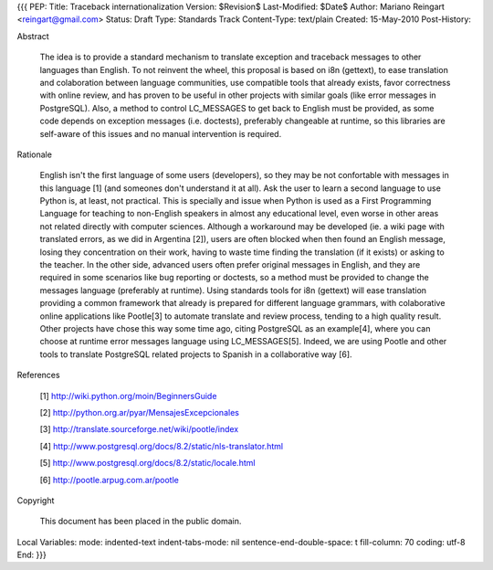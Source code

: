 {{{
PEP: 
Title: Traceback internationalization
Version: $Revision$
Last-Modified: $Date$
Author: Mariano Reingart <reingart@gmail.com>
Status: Draft
Type: Standards Track
Content-Type: text/plain
Created: 15-May-2010
Post-History:


Abstract

    The idea is to provide a standard mechanism to translate exception 
    and traceback messages to other languages than English.
    To not reinvent the wheel, this proposal is based on i8n (gettext),
    to ease translation and colaboration between language communities,
    use compatible tools that already exists, favor correctness with 
    online review, and has proven to be useful in other projects with
    similar goals (like error messages in PostgreSQL).
    Also, a method to control LC_MESSAGES to get back to English must 
    be provided, as some code depends on exception messages (i.e. 
    doctests), preferably changeable at runtime, so this libraries are
    self-aware of this issues and no manual intervention is required.


Rationale

    English isn't the first language of some users (developers), so
    they may be not confortable with messages in this language [1]
    (and someones don't understand it at all). Ask the user to learn
    a second language to use Python is, at least, not practical.
    This is specially and issue when Python is used as a First 
    Programming Language for teaching to non-English speakers  in 
    almost any educational level, even worse in other areas not 
    related directly with computer sciences.
    Although a workaround may be developed (ie. a wiki page with 
    translated errors, as we did in Argentina [2]), users are often 
    blocked when then found an English message, losing they 
    concentration on their work, having to waste time finding the 
    translation (if it exists) or asking to the teacher.
    In the other side, advanced users often prefer original messages
    in English, and they are required in some scenarios like bug 
    reporting or doctests, so a method must be provided to change the
    messages language (preferably at runtime).
    Using standards tools for i8n (gettext) will ease translation 
    providing a common framework that already is prepared for 
    different language grammars, with colaborative online applications 
    like Pootle[3] to automate translate and review process, tending 
    to a high quality result.
    Other projects have chose this way some time ago, citing PostgreSQL 
    as an example[4], where you can choose at runtime error messages 
    language using LC_MESSAGES[5]. Indeed, we are using Pootle and 
    other tools to translate PostgreSQL related projects to Spanish in
    a collaborative way [6].

References

    [1] http://wiki.python.org/moin/BeginnersGuide

    [2] http://python.org.ar/pyar/MensajesExcepcionales

    [3] http://translate.sourceforge.net/wiki/pootle/index

    [4] http://www.postgresql.org/docs/8.2/static/nls-translator.html

    [5] http://www.postgresql.org/docs/8.2/static/locale.html

    [6] http://pootle.arpug.com.ar/pootle


Copyright

    This document has been placed in the public domain.



Local Variables:
mode: indented-text
indent-tabs-mode: nil
sentence-end-double-space: t
fill-column: 70
coding: utf-8
End:
}}}
